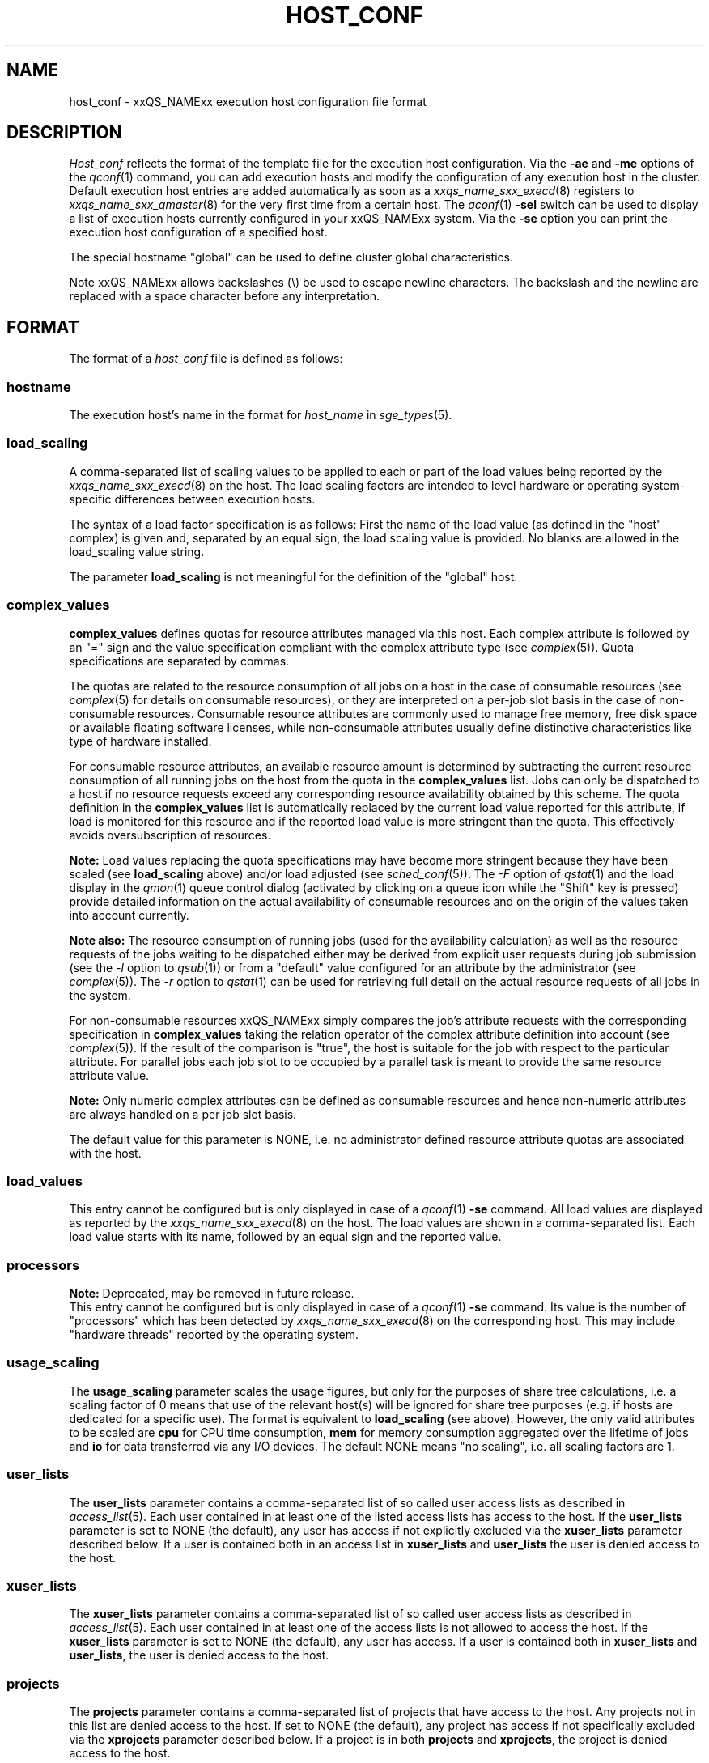 '\" t
.\"___INFO__MARK_BEGIN__
.\"
.\" Copyright: 2004 by Sun Microsystems, Inc.
.\"
.\"___INFO__MARK_END__
.\" $RCSfile: host_conf.5,v $     Last Update: $Date: 2011-06-22 15:24:22 $     Revision: $Revision: 1.15 $
.\"
.\"
.\" Some handy macro definitions [from Tom Christensen's man(1) manual page].
.\"
.de SB		\" small and bold
.if !"\\$1"" \\s-2\\fB\&\\$1\\s0\\fR\\$2 \\$3 \\$4 \\$5
..
.\" "
.de T		\" switch to typewriter font
.ft CW		\" probably want CW if you don't have TA font
..
.\"
.de TY		\" put $1 in typewriter font
.if t .T
.if n ``\c
\\$1\c
.if t .ft P
.if n \&''\c
\\$2
..
.\"
.de M		\" man page reference
\\fI\\$1\\fR\\|(\\$2)\\$3
..
.de MO		\" other man page reference
\\fI\\$1\\fR\\|(\\$2)\\$3
..
.TH HOST_CONF 5 "$Date: 2011-06-22 15:24:22 $" "xxRELxx" "xxQS_NAMExx File Formats"
.\"
.SH NAME
host_conf \- xxQS_NAMExx execution host configuration file format
.\"
.\"
.SH DESCRIPTION
.I Host_conf
reflects the format of the template file for the execution host configuration.
Via the \fB\-ae\fP and \fB\-me\fP options of the
.M qconf 1
command, you can add execution hosts and modify the configuration of
any execution host in the cluster. Default execution host entries are added
automatically as soon as a
.M xxqs_name_sxx_execd 8
registers to
.M xxqs_name_sxx_qmaster 8
for the very first time from a certain host. The
.M qconf 1
\fB\-sel\fP switch can be used to display a list of execution hosts
currently configured in your xxQS_NAMExx system. Via the \fB\-se\fP
option you can print the execution host configuration of a
specified host.
.PP
The special hostname "global" can be used to define cluster global 
characteristics.
.PP
Note xxQS_NAMExx allows backslashes (\\) be used to escape newline
characters. The backslash and the newline are replaced with a space
character before any interpretation.
.\"
.\"
.SH FORMAT
The format of a
.I host_conf
file is defined as follows:
.SS "\fBhostname\fP"
The execution host's name in the format for \fIhost_name\fP in
.M sge_types 5 .
.SS "\fBload_scaling\fP"
A comma-separated list of scaling values to be applied to each or part
of the load values being reported by the
.M xxqs_name_sxx_execd 8
on the host.
The load scaling factors are intended to level hardware or operating
system-specific differences between execution hosts.
.sp 1
The syntax of a load factor specification is as follows: First the name of
the load value (as defined in the "host" complex) is given and, separated
by an equal sign, the load scaling value is provided. No blanks are
allowed in the load_scaling value string.
.sp 1
The parameter
.B load_scaling
is not meaningful for the definition of the "global" host.
.SS "\fBcomplex_values\fP"
.B complex_values
defines quotas for resource attributes managed via this 
host. Each complex attribute is followed by an "=" sign and the value 
specification compliant with the complex attribute type (see
.M complex 5 ). 
Quota specifications are separated by commas. 
.sp 1
The quotas are related to the resource consumption of all jobs on a host in 
the case of consumable resources (see
.M complex 5
for details on 
consumable resources), or they are interpreted on a per-job slot basis in the
case of non-consumable resources. Consumable resource attributes are 
commonly used to manage free memory, free disk space or available 
floating software licenses, while non-consumable attributes usually define
distinctive characteristics like type of hardware installed.
.sp 1
For consumable resource attributes, an available resource amount is
determined by subtracting the current resource consumption of all 
running jobs on the host from the quota in the
.B complex_values
list. Jobs 
can only be dispatched to a host if no resource requests exceed any
corresponding resource 
availability obtained by this scheme. The quota definition in the 
.B complex_values
list is automatically replaced by the current load value 
reported for this attribute, if load is monitored for this resource and if the 
reported load value is more stringent than the quota. This effectively 
avoids oversubscription of resources.
.sp 1
.B Note:
Load values replacing the quota specifications may have become 
more stringent because they have been scaled (see
.B load_scaling
above) and/or
load adjusted (see
.M sched_conf 5 ).
The \fI\-F\fP option of
.M qstat 1
and the load display in the
.M qmon 1
queue control dialog (activated by 
.\" fixme: ??
clicking on a queue icon while the "Shift" key is pressed) provide 
detailed information on the actual availability of consumable 
resources and on the origin of the values taken into account currently.
.sp 1
.B Note also:
The resource consumption of running jobs (used for the availability 
calculation) as well as the resource requests of the jobs waiting to be 
dispatched either may be derived from explicit user requests during 
job submission (see the \fI\-l\fP option to
.M qsub 1 )
or from a "default" value 
configured for an attribute by the administrator (see
.M complex 5 ).
The \fI\-r\fP option to
.M qstat 1
can be used for retrieving full detail on the actual 
resource requests of all jobs in the system.
.sp 1
For non-consumable resources xxQS_NAMExx simply compares the 
job's attribute requests with the corresponding specification in 
.B complex_values
taking the relation operator of the complex attribute 
definition into account (see
.M complex 5 ).
If the result of the comparison is 
"true", the host is suitable for the job with respect to the particular 
attribute. For parallel jobs each job slot to be occupied by a parallel task is 
meant to provide the same resource attribute value.
.sp 1
.B Note:
Only numeric complex attributes can be defined as consumable 
resources and hence non-numeric attributes are always handled on a 
per job slot basis.
.sp 1
The default value for this parameter is NONE, i.e. no administrator 
defined resource attribute quotas are associated with the host.
.SS "\fBload_values\fP"
This entry cannot be configured but is only displayed in case of a
.M qconf 1
\fB\-se\fP command. All load values are displayed as reported by the
.M xxqs_name_sxx_execd 8
on the host. The load values are shown in a comma-separated list. Each
load value starts with its name, followed by an equal sign and the reported
value.
.SS "\fBprocessors\fP"
.B Note:
Deprecated, may be removed in future release.
.br
This entry cannot be configured but is only displayed in case of a
.M qconf 1
\fB\-se\fP command. Its value is the number of "processors" which has been
detected by
.M xxqs_name_sxx_execd 8
on the corresponding host.  This may include "hardware threads"
reported by the operating system.
.SS "\fBusage_scaling\fP"
The \fBusage_scaling\fP parameter scales the usage figures, but only
for the purposes of share tree calculations, i.e. a scaling factor of
0 means that use of the relevant host(s) will be ignored for share
tree purposes (e.g. if hosts are dedicated for a specific use).
The format is equivalent to
.B load_scaling
(see above).  However, the only valid attributes to be scaled are
.B cpu
for CPU time consumption,
.B mem
for memory consumption aggregated over the lifetime of jobs and
.B io
for data transferred via any I/O devices. The default NONE means
"no scaling", i.e. all scaling factors are 1.
.SS "\fBuser_lists\fP"
The \fBuser_lists\fP parameter contains a comma-separated list of so called
user access lists as described in
.M access_list 5 .
Each user contained in at least one of the listed access lists has
access to the host. If the \fBuser_lists\fP parameter is set to
NONE (the default), any user has access if not explicitly excluded
via the \fBxuser_lists\fP parameter described below.
If a user is contained both in an access list in \fBxuser_lists\fP
and \fBuser_lists\fP the user is denied access to the host.
.SS "\fBxuser_lists\fP"
The \fBxuser_lists\fP parameter contains a comma-separated list of so called
user access lists as described in
.M access_list 5 .
Each user contained in at least one of the access lists is not
allowed to access the host. If the \fBxuser_lists\fP parameter is set to
NONE (the default), any user has access.
If a user is contained both in \fBxuser_lists\fP
and \fBuser_lists\fP, the user is denied access to the host.
.SS "\fBprojects\fP"
The \fBprojects\fP parameter contains a comma-separated list of projects
that have access to the host. Any projects not in this list are denied
access to the host. If set to NONE (the default), any project
has access if not specifically excluded via the \fBxprojects\fP
parameter described below. If a project is in both \fBprojects\fP and
\fBxprojects\fP, the project is denied access to the host.
.SS "\fBxprojects\fP"
The \fBxprojects\fP parameter contains a comma-separated list of projects
that are denied access to the host. If set to NONE (the default), no
projects are denied access other than those denied access based on the
\fBprojects\fP parameter described above.  If a project is in both
\fBprojects\fP and \fBxprojects\fP, the project is denied
access to the host.
.\"
.SS "\fBreport_variables\fP"
The \fBreport_variables\fP parameter contains a comma-separated list of
variables that should be written to the reporting file.
The variables listed here will be written to the reporting file when a load report arrives from an execution host.
.sp 1
Default settings can be done in the global host. Host-specific settings for
report_variables will override settings from the global host.
.\"
.\"
.SH "SEE ALSO"
.M xxqs_name_sxx_intro 1 ,
.M xxqs_name_sxx_types 1 ,
.M qconf 1 ,
.MO uptime 1 ,
.M access_list 5 ,
.M complex 5 ,
.M xxqs_name_sxx_execd 8 ,
.M xxqs_name_sxx_qmaster 8 .
.\"
.SH "COPYRIGHT"
See
.M xxqs_name_sxx_intro 1
for a full statement of rights and permissions.
